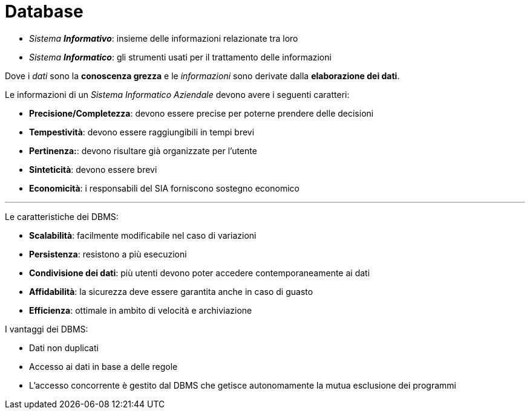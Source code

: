 = Database

* _Sistema **Informativo**_: insieme delle informazioni relazionate tra loro
* _Sistema **Informatico**_: gli strumenti usati per il trattamento delle informazioni

Dove i _dati_ sono la *conoscenza grezza* e le _informazioni_ sono derivate dalla *elaborazione dei dati*.

//Ciclo di vita dei sistemi informativi:

//* *Studio di fattibilità*: per analizzare i costi, benefici e priorità della realizzazione delle varie componenti
//* *Raccolta e analisi dei requisiti*: proprietà che il sistema informativo dovrà avere
//* *Progettazione*: oraganizzazione dei dati | definizione caratteristiche dei progetti applicativi -> connettività e sicurezza fisica/logica
//* *Sviluppo*: viene popolato il DB e vengono prodotti i programmi
//* *Validazione e collaudo*: verificare funzionalità/qualità del sistema informativo
//* *Avviamento*: veiene effettuata la migrazione se necessario (da un vecchio S.I.) e si attivano i collegamenti con le altre apllicazioni

// TODO: Sono i caratteri del SIA non delle info
Le informazioni di un _Sistema Informatico Aziendale_ devono avere i seguenti caratteri:

* *Precisione/Completezza*: devono essere precise per poterne prendere delle decisioni
* *Tempestività*: devono essere raggiungibili in tempi brevi
* *Pertinenza:*: devono risultare già organizzate per l'utente
* *Sinteticità*: devono essere brevi
* *Economicità*: i responsabili del SIA forniscono sostegno economico

'''

Le caratteristiche dei DBMS:

* *Scalabilità*: facilmente modificabile nel caso di variazioni
* *Persistenza*: resistono a più esecuzioni
* *Condivisione dei dati*: più utenti devono poter accedere contemporaneamente ai dati
* *Affidabilità*: la sicurezza deve essere garantita anche in caso di guasto
* *Efficienza*: ottimale in ambito di velocità e archiviazione

I vantaggi dei DBMS:

* Dati non duplicati
* Accesso ai dati in base a delle regole
* L'accesso concorrente è gestito dal DBMS che getisce autonomamente la mutua esclusione dei programmi
